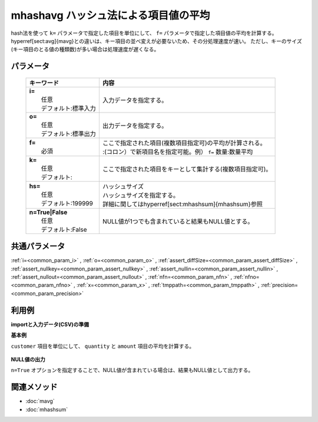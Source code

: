 mhashavg ハッシュ法による項目値の平均
---------------------------------------------------------------------

hash法を使って ``k=`` パラメータで指定した項目を単位にして、 ``f=`` パラメータで指定した項目値の平均を計算する。
\hyperref[sect:avg]{mavg}との違いは、キー項目の並べ変えが必要ないため、その分処理速度が速い。
ただし、キーのサイズ(キー項目のとる値の種類数)が多い場合は処理速度が遅くなる。

パラメータ
''''''''''''''''''''''

  .. list-table::
    :header-rows: 1

    * - キーワード
      - 内容

    * - | **i=**
        |   任意
        |   デフォルト:標準入力
      - |   入力データを指定する。
    * - | **o=**
        |   任意
        |   デフォルト:標準出力
      - |   出力データを指定する。
    * - | **f=**
        |   必須
      - |   ここで指定された項目(複数項目指定可)の平均が計算される。
        |   :(コロン）で新項目名を指定可能。例） ``f=`` 数量:数量平均
    * - | **k=**
        |   任意
        |   デフォルト:
      - |   ここで指定された項目をキーとして集計する(複数項目指定可)。
    * - | **hs=**
        |   任意
        |   デフォルト:199999
      - |   ハッシュサイズ
        |   ハッシュサイズを指定する。
        |   詳細に関しては\hyperref[sect:mhashsum]{mhashsum}参照
    * - | **n=True|False**
        |   任意
        |   デフォルト:False
      - |   NULL値が1つでも含まれていると結果もNULL値とする。

共通パラメータ
''''''''''''''''''''

:ref:`i=<common_param_i>`
, :ref:`o=<common_param_o>`
, :ref:`assert_diffSize=<common_param_assert_diffSize>`
, :ref:`assert_nullkey=<common_param_assert_nullkey>`
, :ref:`assert_nullin=<common_param_assert_nullin>`
, :ref:`assert_nullout=<common_param_assert_nullout>`
, :ref:`nfn=<common_param_nfn>`
, :ref:`nfno=<common_param_nfno>`
, :ref:`x=<common_param_x>`
, :ref:`tmppath=<common_param_tmppath>`
, :ref:`precision=<common_param_precision>`

利用例
''''''''''''

**importと入力データ(CSV)の準備**
  .. code-block:: python
    :linenos:

    import nysol.mcmd as nm    
        
    with open('dat1.csv','w') as f:
      f.write(
    '''customer,quantity,amount
    A,1,
    B,,15
    A,2,20
    B,3,10
    B,1,20
    ''')
    
**基本例**

``customer`` 項目を単位にして、 ``quantity`` と ``amount`` 項目の平均を計算する。


  .. code-block:: python
    :linenos:

    >>> nm.mhashavg(k="customer", f="quantity,amount", i="dat1.csv", o="rsl1.csv").run()
    # ## rsl1.csv の内容
    # customer,quantity,amount
    # A,1.5,20
    # B,2,15

**NULL値の出力**

``n=True`` オプションを指定することで、NULL値が含まれている場合は、結果もNULL値として出力する。


  .. code-block:: python
    :linenos:

    >>> nm.mhashavg(k="customer", f="quantity,amount", n=True, i="dat1.csv", o="rsl2.csv").run()
    # ## rsl2.csv の内容
    # customer,quantity,amount
    # A,1.5,
    # B,,15



関連メソッド
''''''''''''

- :doc:`mavg` 
- :doc:`mhashsum` 
